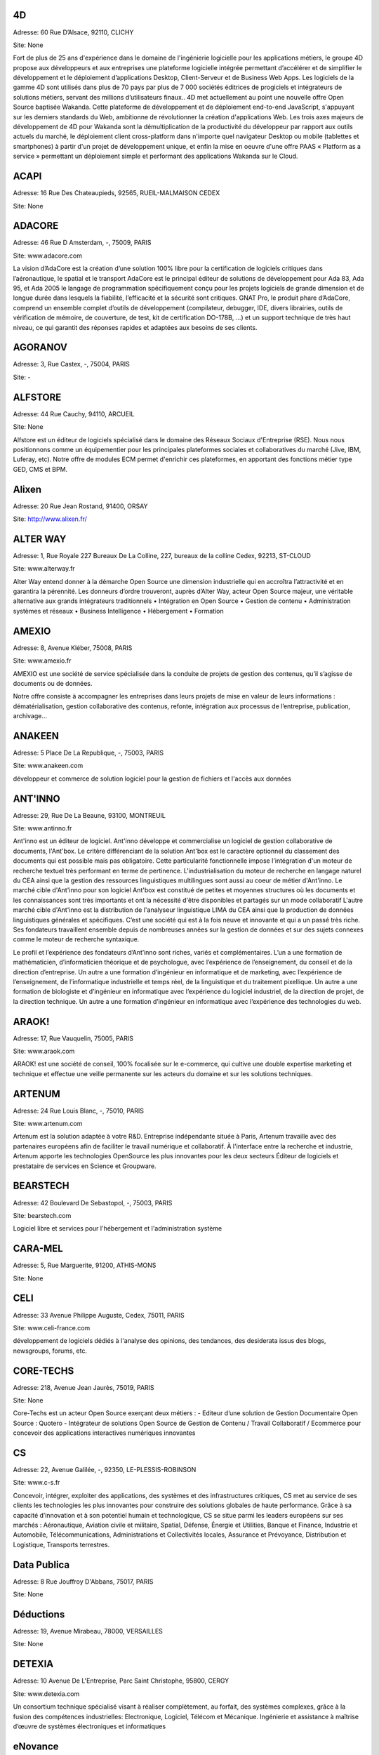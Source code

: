 4D
--

Adresse: 60 Rue D’Alsace, 92110, CLICHY

Site: None

Fort de plus de 25 ans d'expérience dans le domaine de l'ingénierie logicielle pour les applications métiers, le groupe 4D propose aux développeurs et aux entreprises une plateforme logicielle intégrée permettant d’accélérer et de simplifier le développement et le déploiement d’applications Desktop, Client-Serveur et de Business Web Apps. Les logiciels de la gamme 4D sont utilisés dans plus de 70 pays par plus de 7 000 sociétés éditrices de progiciels et intégrateurs de solutions métiers, servant des millions d’utilisateurs finaux..
4D met actuellement au point une nouvelle offre Open Source baptisée Wakanda. Cette plateforme de développement et de déploiement end-to-end JavaScript, s'appuyant sur les derniers standards du Web, ambitionne de révolutionner la création d'applications Web. Les trois axes majeurs de développement de 4D pour Wakanda sont la démultiplication de la productivité du développeur par rapport aux outils actuels du marché, le déploiement client cross-platform dans n'importe quel navigateur Desktop ou mobile (tablettes et smartphones) à partir d'un projet de développement unique, et enfin la mise en oeuvre d'une offre PAAS « Platform as a service » permettant un déploiement simple et performant des applications Wakanda sur le Cloud.

ACAPI
-----

Adresse: 16 Rue Des Chateaupieds, 92565, RUEIL-MALMAISON CEDEX

Site: None


ADACORE
-------

Adresse: 46 Rue D Amsterdam, -, 75009, PARIS

Site: www.adacore.com

La vision d’AdaCore est la création d’une solution 100% libre pour la certification de logiciels critiques dans l’aéronautique, le spatial et le transport
AdaCore est le principal éditeur de solutions de développement pour Ada 83, Ada 95, et Ada 2005 le langage de programmation spécifiquement conçu pour les projets logiciels de grande dimension et de longue durée dans lesquels la fiabilité, l’efficacité et la sécurité sont critiques. GNAT Pro, le produit phare d’AdaCore, comprend un ensemble complet d’outils de développement (compilateur, debugger, IDE, divers librairies, outils de vérification de mémoire, de couverture, de test, kit de certification DO-178B, …) et un support technique de très haut niveau, ce qui garantit des réponses rapides et adaptées aux besoins de ses clients.

AGORANOV
--------

Adresse: 3, Rue Castex, -, 75004, PARIS

Site: -


ALFSTORE
--------

Adresse: 44 Rue Cauchy, 94110, ARCUEIL

Site: None

Alfstore est un éditeur de logiciels spécialisé dans le domaine des Réseaux Sociaux d'Entreprise (RSE). Nous nous positionnons comme un équipementier pour les principales plateformes sociales et collaboratives du marché (Jive, IBM, Luferay, etc). Notre offre de modules ECM permet d'enrichir ces plateformes, en apportant des fonctions métier type GED, CMS et BPM.

Alixen
------

Adresse: 20 Rue Jean Rostand, 91400, ORSAY

Site: http://www.alixen.fr/


ALTER WAY
---------

Adresse: 1, Rue Royale 227 Bureaux De La Colline, 227, bureaux de la colline Cedex, 92213, ST-CLOUD

Site: www.alterway.fr

Alter Way entend donner à la démarche Open Source une dimension industrielle qui en accroîtra l’attractivité et en garantira la pérennité. Les donneurs d’ordre trouveront, auprès d’Alter Way, acteur Open Source majeur, une véritable alternative aux grands intégrateurs traditionnels
• Intégration en Open Source • Gestion de contenu • Administration systèmes et réseaux • Business Intelligence • Hébergement • Formation

AMEXIO
------

Adresse: 8, Avenue Kléber, 75008, PARIS

Site: www.amexio.fr

AMEXIO est une société de service spécialisée dans la conduite de projets de gestion des contenus, qu’il s’agisse de documents ou de données.

Notre offre consiste à accompagner les entreprises dans leurs projets de mise en valeur de leurs informations : dématérialisation, gestion collaborative des contenus, refonte, intégration aux processus de l’entreprise, publication, archivage...

ANAKEEN
-------

Adresse: 5 Place De La Republique, -, 75003, PARIS

Site: www.anakeen.com

développeur et commerce de solution logiciel pour la gestion de fichiers et l'accès aux données

ANT'INNO
--------

Adresse: 29, Rue De La Beaune, 93100, MONTREUIL

Site: www.antinno.fr

Ant'inno est un éditeur de logiciel. Ant'inno développe et commercialise un logiciel de gestion collaborative de documents,
l'Ant'box. Le critère différenciant de la solution Ant'box est le caractère optionnel du classement des documents qui est
possible mais pas obligatoire. Cette particularité fonctionnelle impose l'intégration d'un moteur de recherche textuel très
performant en terme de pertinence. L'industrialisation du moteur de recherche en langage naturel du CEA ainsi que la gestion
des ressources linguistiques multilingues sont aussi au coeur de métier d'Ant'inno.
Le marché cible d'Ant'inno pour son logiciel Ant'box est constitué de petites et moyennes structures où les documents et les
connaissances sont très importants et ont la nécessité d'être disponibles et partagés sur un mode collaboratif L'autre marché
cible d'Ant'inno est la distribution de l'analyseur linguistique LIMA du CEA ainsi que la production de données linguistiques
générales et spécifiques.
C’est une société qui est à la fois neuve et innovante et qui a un passé très riche. Ses fondateurs travaillent ensemble depuis de nombreuses années sur la gestion de données et sur des sujets connexes comme le moteur de recherche syntaxique.

Le profil et l’expérience des fondateurs d’Ant’inno sont riches, variés et complémentaires. L’un a une formation de mathématicien, d’informaticien théorique et de psychologue, avec l’expérience de l’enseignement, du conseil et de la direction d’entreprise. Un autre a une formation d’ingénieur en informatique et de marketing, avec l’expérience de l’enseignement, de l’informatique industrielle et temps réel, de la linguistique et du traitement pixellique. Un autre a une formation de biologiste et d’ingénieur en informatique avec l’expérience du logiciel industriel, de la direction de projet, de la direction technique. Un autre a une formation d’ingénieur en informatique avec l’expérience des technologies du web.

ARAOK!
------

Adresse: 17, Rue Vauquelin, 75005, PARIS

Site: www.araok.com

ARAOK! est une société de conseil, 100% focalisée sur le e-commerce, qui cultive une double expertise marketing et technique et effectue une veille permanente sur les acteurs du domaine et sur les solutions techniques.

ARTENUM
-------

Adresse: 24 Rue Louis Blanc, -, 75010, PARIS

Site: www.artenum.com

Artenum est la solution adaptée à votre R&D. Entreprise indépendante située à Paris, Artenum travaille avec des partenaires européens afin de faciliter le travail numérique et collaboratif. À l'interface entre la recherche et industrie, Artenum apporte les technologies OpenSource les plus innovantes pour les deux secteurs
Éditeur de logiciels et prestataire de services en Science et Groupware.

BEARSTECH
---------

Adresse: 42 Boulevard De Sebastopol, -, 75003, PARIS

Site: bearstech.com

Logiciel libre et services pour l'hébergement et l'administration système

CARA-MEL
--------

Adresse: 5, Rue Marguerite, 91200, ATHIS-MONS

Site: None


CELI
----

Adresse: 33 Avenue Philippe Auguste, Cedex, 75011, PARIS

Site: www.celi-france.com

développement de logiciels dédiés à l'analyse des opinions, des tendances, des desiderata issus des blogs, newsgroups, forums, etc.

CORE-TECHS
----------

Adresse: 218, Avenue Jean Jaurès, 75019, PARIS

Site: None

Core-Techs est un acteur Open Source exerçant deux métiers : 
- Editeur d’une solution de Gestion Documentaire Open Source : Quotero
- Intégrateur de solutions Open Source de Gestion de Contenu / Travail Collaboratif / Ecommerce pour concevoir des applications interactives numériques innovantes

CS
--

Adresse: 22, Avenue Galilée, -, 92350, LE-PLESSIS-ROBINSON

Site: www.c-s.fr

Concevoir, intégrer, exploiter des applications, des systèmes et des infrastructures critiques, CS met au service de ses clients les technologies les plus innovantes pour construire des solutions globales de haute performance. 
Grâce à sa capacité d’innovation et à son potentiel humain et technologique, CS se situe parmi les leaders européens sur ses marchés : Aéronautique, Aviation civile et militaire, Spatial, Défense, Énergie et Utilities, Banque et Finance, Industrie et Automobile, Télécommunications, Administrations et Collectivités locales, Assurance et Prévoyance, Distribution et Logistique, Transports terrestres.

Data Publica
------------

Adresse: 8 Rue Jouffroy D'Abbans, 75017, PARIS

Site: None


Déductions
----------

Adresse: 19, Avenue Mirabeau, 78000, VERSAILLES

Site: None


DETEXIA
-------

Adresse: 10 Avenue De L'Entreprise, Parc Saint Christophe, 95800, CERGY

Site: www.detexia.com

Un consortium technique spécialisé visant à réaliser complètement, au forfait, des systèmes complexes, grâce à la fusion des compétences industrielles: Electronique, Logiciel, Télécom et Mécanique.
Ingénierie et assistance à maîtrise d’œuvre de systèmes électroniques et informatiques

eNovance
--------

Adresse: 56 Rue De La Rochefoucauld, 75009, PARIS

Site: None

eNovance est une société composée d'une quinzaine d'experts spécialisés travaillant autour d'une philosophie commune : la diffusion et le développement des technologies Open Source.

Depuis sa création eNovance s'est positionnée sur une double activité : une activité de service et une activité de R&D autour de l'Open Source.

EPIPHYTE
--------

Adresse: 12, Rue Vivienne, 75002, PARIS

Site: www.epiphyte.eu

Basée à Paris, Epiphyte est une société offrant des services en R&D et en Ingénierie Informatique, destinés à la réalisation de prestations de haut niveau en développement informatique.

ESI GROUP
---------

Adresse: 100 Avenue De Suffren, BP 80112 Cedex, 75015, PARIS

Site: www.esi-group.com

Simulation de process et de test

EUREVA
------

Adresse: 17, Rue Pascal, 75005, PARIS

Site: www.eureva.fr


EXOSEC
------

Adresse: 3, Rue Du Petit Robinson, ZAC des Metz, 78350, JOUY-EN-JOSAS

Site: www.exosec.fr

EXOSEC ext une société d’expertise en infrastructures à Haute Qualité de Service. Nous délivrons notre savoir faire sous la forme de services de conseil et d’ingénierie ainsi que comme éditeur de solutions d’optimisation des flux. Notre objectif est d’accompagner globalement nos clients pour toute la gestion de l’infrastructure de leur SI.
Conception, implémentation et assistance sur les infrastructures réseaux à Haute Qualité de Service. Expertise réseaux, Open Source et Supervision.

GENYMOBILE
----------

Adresse: 87 Rue De Turbigo, 75003, PARIS

Site: None

Société de service, GENYMOBILE est spécialisée en conseil et ingénierie en technologie mobile à destination des grands comptes et industriels. Nos domaines d'expertise sont les suivants :  Conseil Technologique - Ingénierie Mobile - Formation - Accompagnement sur programme de R&D et innovation - Sujets techniques pointus : Virtualisation d'Android, customisation de Rom, sécurisation des OS mobiles, mobile device management... - Informatique embarquée et domotique.

GLOBALIS media systems
----------------------

Adresse: 6 Bis, Rue Auguste Vitu, 75015, PARIS

Site: http://www.globalis-ms.com/


GONTRAN
-------

Adresse: 21 Rue Des Filles-Du-Calvaire, 75003, PARIS

Site: None


HAMBURWARE
----------

Adresse: 1 Mail Gay Lussac, Cedex, 95015, CERGY

Site: www.hamburware.com

mi-chemin entre l'éditeur d'applications web et la web agency

HEDERA TECHNOLOGIES
-------------------

Adresse: 38, Rue Du Chemin Vert, 75011, PARIS

Site: None

Hedera Technology est une start-up focalisée sur l'innovation des infrastructures IT. Avec nos solutions logicielles, les infrastructures IT sont agiles et fluides, l'IT devient une commodité.
Les applications métiers sécurisées et redondées sont déployées en quelques clics. La configuration, le déploiement et l'administration sont complétement automatisés pour une optimisation du cycle de vie des infrastructures physiques et virtuelles.

HENIX
-----

Adresse: 45, Avenue Pierre Brossolette, 92120, MONTROUGE

Site: www.henix.com

-Accompagner la professionnalisation/montée en technicité des métiers de la qualité logicielle
-Etre pionnier en terme de mise en oeuvre et d'outillage de centre de service qualité logicielle.
-Qualité logicielle et centre de service qualification 
-Assistance à maitrise d'ouvrage dans les domaines de la santé et en banque/finance

IMPROVE SA
----------

Adresse: 124, Rue De Verdun, 92800, PUTEAUX

Site: 


INNOVIMAX
---------

Adresse: 9 Impasse Des Orteaux, 75020, PARIS

Site: www.innovimax.fr

Permettre aux sociétés de prendre en main leur stratégie numérique en mettant en oeuvre de standards pérenne afin d'assurer une qualité maximale. Nous ajoutons à cela une forte compétence dans la monté en charge de traitement de volume de données ou de haut débit
Consulting, Formation et développement en stratégie numérique, standards et qualité. Traitement de données en masse ou à haut débit en streaming et en parallèle

Jaeksoft
--------

Adresse: 89 Rue De Meaux, 93410, VAUJOURS

Site: None


KALIS
-----

Adresse: 2 Rue Eugène Pottier, Promopole, 78190, TRAPPES

Site: www.kalis.fr

Volonté d’entreprendre et de donner un sens à la vie de l’entreprise. Réelle capacité à rester focalisé pour développer un savoir-faire et créer une position compétitive forte et reconnue par les grandes entreprises…
KALIS a conçu et mis en oeuvre des Offres de Services dans le domaine de l'Amélioration de la Qualité du Système d'Information - KaliITG :une offre de Conseil 'outillée' pour les DSI s'appuyant sur une méthodologie, des expériences et une solution logicielle innovante et performante(XAGA). - KaliSOFT une offre simple permettant aisément l'amélioration de la Qualité des patrimoines Applicatifs (JAVA/C++/...) en s'appuyant sur de la Méthodologie et sur une solution de Qualimétrie Open Source (SQUALE). - KaliTEST une Offre de Tests & Recette s'appuyant sur une méthodologie et une démarche éprouvées, des expériences concrètes et une solution Outillée Open Source à très fort ROI(TESTLINK/MANTIS). - KaliCHANGE une Offre pour supporter le Cycle de vie Applicatif prenant en compte la Gestion des Exigences (Référentiel de traçabilité des Exigences), la Gestion de Configuration logicielle, la standardisation des processus de développement CMMi et de production ITIL

KELIS
-----

Adresse: 9, Rue Du Gros Buisson, 60150, THOUROTTE

Site: www.kelis.fr

Kelis a pour volonté la dissémination de l'écriture structurée par le biais d'outils logiciels de type chaînes éditoriales accessibles et performants, dans l'ensemble des secteurs d'activité ( de la formation et de la formalisation des savoirs à la rédaction de rapports quotidiens jusqu'à la webradio)
Kelis est éditeur de la suite logicielle libre Scenari, de conception de chaînes éditoriales de création de documents multi-supports. Kelis accompagne ses clients et partenaires à la conception et mise en œuvre de leur chaîne éditoriale, adaptée à leur contexte.

LINAGORA
--------

Adresse: 80, Rue Roque De Fillol, 92800, PUTEAUX

Site: www.linagora.com

LINAGORA édite ses propres logiciels Open Source et propose une gamme de services professionnels pour réussir les grands projets du Libre. L’activité d’édition Open Source s’articule autour de 4 offres innovantes :
- OBM : Outils de messagerie et de travail collaboratif ;
- LinPKI : Solutions de sécurité ;
- LinID : Applications de gestion et de fédération des identités ; 
- LinSM : Solutions de Service Management. L’offre logicielle de LINAGORA s’accompagne de l’OSSA , l’Open Source Software Assurance, qui propose un catalogue complet de plus de 200 logiciels libres, prêts à l’emploi, sur une plate-forme unique : le 08000LINUX.com . Ces logiciels bénéficient d’un support et d’une maintenance garantie contractuellement. L’OSSA c’est l’Open Source sans risque. 
Ces offres logicielles sont complétées par une gamme de services professionnels et de formations visant à accompagner les grands utilisateurs de logiciels libres dans le projet de transformation de leur SI.
Édition de logiciels : messagerie et travail collaboratif libre (OBM), solutions de la sécurité et d'identité open source (LinID, LinPKI), solutions de service management (LinSM); support et maintenance de plus de 200 logiciels libres (OSSA), services pro : formation, conseil, développement, intégration.

LOGILAB
-------

Adresse: 104 Boulevard Auguste Blanqui, -, 75013, PARIS

Site: www.logilab.fr

Nous construisons pas à pas notre réputation et travaillons de préférence sur le long terme avec les clients qui recherchent de l'expertise technique. Société reconnue pour ses prestations de haut-niveau dans les domaines de l'informatique scientifique et de la gestion de connaissances, et du Web sémantique.
Conseil, formation, développements sur mesure de logiciels.

MAARCH
------

Adresse: 11 Boulevard Du Sud Est, 92000, NANTERRE

Site: None

Maarch est une infrastructure d’archivage GED Open source complète pour la conservation de gros volumes de ressources numériques. 

Cette plateforme offre les fonctions d'importation et de restitution de documents afin de permettre la conservation et l'exploitation des ressources numériques d'une organisation sur le long terme, en contribuant au respect des régulations françaises et internationales concernant l'archivage documentaire. 
Maarch existe aujourd’hui en français, anglais et supporte le multilingue.

MANDRIVA
--------

Adresse: 8 Rue De La Michodière, -, 75002, PARIS

Site: www.mandriva.com

Mandriva facilite l'installation et l'utilisation du système d'exploitation linux pour les particuliers et les organisations (entreprises, administration) partout dans le monde en fournissant des distributions Linux adaptées aux différents usages. Grand public: distribution Mandriva Linux, édition d'une version Linux gratuite et payante incluant des logiciels tiers; la distribution est aussi disponible sur Clé USB bootable. OEM: les distributions sont disponibles pour être préinstallées sur des PC. Entreprise, administrations: distribution orientée serveur et outils de gestion de parcs informatique (Windows, Linux, Unix).
Edition de logiciel open source. Services logiciel (conseil, déploiement, support, maintenance et formation). Accords OEM avec des vendeurs de PC.

NEXEDI
------

Adresse: 270 Boulevard Georges Clemencea, -, 59700, MARCQ-EN-BAROEUL

Site: www.nexedi.com

développe et déploie des solutions d'entreprise dans le domaine de l'ERP, du CRM et du commerce électronique autour d'architectures et de logiciels libres

NUXEO
-----

Adresse: 18, Rue Soleillet, -, 75020, PARIS

Site: www.nuxeo.com

Nuxeo est le pionnier et le leader de la gestion de contenu d'entreprise (ECM) en open source. Nuxeo  - développe une plateforme open source d'ECM, basée sur les standards de l'informatique d'entreprise (Java EE) ; travaille avec un réseau de partenaires, notamment intégrateurs et ISVs, à la mise en oeuvre d'applications développées sur cette plateforme chez des clients, grosses PME, grands comptes ou administrations ; vend, sous forme de souscription, des prestations de support et de maintenance propres à sécuriser l'usage de son logiciel par les équipes de développement et d'exploitation
Support et maintenance autour de la plateforme open source Nuxeo, sous forme de souscription. Services professionnels : formation, certification, expertise fonctionnelle et technique, développements spécifiques.

OPEN WIDE
---------

Adresse: 14, Rue Gaillon, -, 75002, PARIS

Site: www.openwide.fr

Open Wide agit comme 'Technology provider', en proposant du service à forte valeur ajoutée dans ses domaines de compétence. Open Wide vise à se développer à l'échelle européenne comme acteur technologique majeur dans les architectures logicielles embarquées et les solutions de traitement d'image avancées.
Open Wide est une société de services, centrée autour de ses compétences technologiques (traitement d'image, linux embarqué, temps réel, Andoid). Nous délivrons des prestations de conseil et de support et/ou des solutions clé en main aux grands clients industriels de l'électronique professionnelle principalement.

OSLANDIA
--------

Adresse: 4, Place Louis Armand, Tour de l'horloge, 75603, PARIS CEDEX 12

Site: www.oslandia.com

La géolocalisation s'immisce actuellement dans tous les domaines des technologies de l'information. Oslandia, fidèle à la vision OpenSource du monde IT, répond aux besoins actuels et futurs liés à ce changement d'usages, en proposant des architectures de systèmes d'information pérennes, standardisés, souples, performants et adaptés à la demande. Référence sur la base de données PostgreSQL/PostGIS, son très haut niveau d'expertise permet à Oslandia d'être pertinent sur tous les aspects des systèmes d'information géographique. Oslandia propose toute une gamme de services autour des SIG : AMOA, formation, assistance et support, audit et conseil, développement spécifique.
Les principaux point technologiques sur lesquels nous intervenons :

Bases de données spatiales (PostgreSQL/PostGIS, Spatialite…)
Serveurs cartographiques (Mapserver, Tilecache, Mapnik…)
Webservices OGC (WMS, WFS, WPS…) et INSPIRE
Client SIG bureautique (QGIS)
Architectures SIG OpenSource complètes
Analyses complexes (Routing, graphes de réseau…)
Oslandia propose toute une gamme de service autour des Systèmes d'Information Géographique : AMOA, formation, assistance & support, audit & conseil, développements spécifiques avec nos solutions, ou dans le coeur des logiciels opensource.
Oslandia est ainsi capable de vous accompagner sur toutes les phases de votre projet d'architecture de données spatiales, afin de tirer le meilleur des technologies OpenSource

OW2 CONSORTIUM
--------------

Adresse: 7 Avenue Jean Jaures, -, 78340, LES-CLAYES-SOUS-BOIS

Site: www.ow2.org


PAQTIGO
-------

Adresse: 1 Rue Albert Einstein, -, 77420, CHAMPS-SUR-MARNE

Site: www.paqtigo.com

Pour les Grands Comptes, PAQTIGO a développé une démarche simple et pratique d'industrialisation de processus informatiques basée sur les référentiels de bonnes pratiques COBIT, CMMi, ITIL pour réduire les délais et les délais et les coûts  tout en amélioranr la Qualité de service. 

Pour les Entreprises à fort potentiel de Croissance, PAQTIGO a mis au point un modèle de Transformation d'Entreprises et des Solutions simples et pratiques s'adaptant parfaitement aux besoins de résultats immédiats des PME.
Pour les Grands Comptes :
- Optimisation des activités informatiques : 
   - Industrialisation du Développement d'applications
   - Industrialisation de la Qualification du système d’information
   - Industrialisation de Production informatique
- Accompagnement vers l’Excellence opérationnelle : 
  - Définition et contractualisation de conventions de services
  - Définition et mise en place de mesure de la qualité de service
  - Définition et pilotage de plan d’amélioration
- Pilotage de projets complexes : 
  - Convergence de systèmes d’information
  - Conduite de projet d’externalisation d’activités informatiques

Le Groupement  Transformation TPE-PME piloté par PAQTIGO accompagne les entreprises à fort potentiel de croissance dans différents domaines :
- Développement Commercial
- Finance et Gestion
- Ressources Humaines
- Organisation et Système d'Information
- Recherche de Fonds Publics et Privés
- Ingenierie de R&D

PILOT SYSTEMS
-------------

Adresse: 9, Rue Desargues, -, 75011, PARIS

Site: www.pilotsystems.net

Pilot Systems réussit tous vos projets Open Source : développements spécifique, intégration de solutions Open Source, engagement au forfait… Pilot Systems est un acteur reconnu des communautés Open Source.
• Intégration de systèmes  • Conception et déploiement de sites internet et intranet • Hébergement et maintenance  • Développements spécifiques  • Formations en Zope, Plone, Python • Conseil en intégration, déploiement et gestion de projet  • Maîtrise d'ouvrage

PORTANEO
--------

Adresse: 11 Place Maurice Thorez, -, 94800, VILLEJUIF

Site: www.portaneo.net

portail personnalisable, réseau social et espace collaboratif pour  l'accès, le partage et l'archivage de l'information dans l'entreprise

PROLOGUE
--------

Adresse: 12 Avenue Des Tropiques, 91940, LES-ULIS

Site: www.prologue.fr

Prologue crée, développe et met en œuvre des technologies innovantes au service de tous les systèmes d’information

PROXEM
------

Adresse: 19 Bd De Magenta, -, 75010, PARIS

Site: www.proxem.com

Proxem est une Jeune Entreprise Innovante spécialisée dans le Traitement Automatique du Langage Naturel, l’analyse des données non-structurées et le Web sémantique. Un effort de R&D important, et l'établissement de partenariats avec des laboratoires d'informatique linguistique, nous permettent de raccourcir le délai entre l’apparition d’un concept et sa mise en œuvre opérationnelle.
La mission de Proxem est d’aider les entreprises à intégrer les technologies du Web sémantique et du Traitement du Langage dans leur Système d’Information, avec une gamme logicielle épaulée par une offre de conseil. Proxem édite notamment la plateforme de traitement linguistique Antelope.

QUALIXO
-------

Adresse: 73-75, Rue De La Plaine, -, 75020, PARIS

Site: www.qualixo.com

Animation du club Qualimétrie France (normalisation, échange de bonnes pratiques, retour d'expérience). Fédérer autour du portail Squale en open source une communauté autour de la qualimétrie. Devenir un leader européen en qualimétrie (mesure de la qualité logicielle).
• Consulting sur la mise en oeuvre de démarche/outillage qualimétrie • Audit ponctuel ou récurrent (centre de service qualité logiciels)

RESTLET
-------

Adresse: ESSEC Venturis, CNIT, BP230 - 2, Place de la Défense, 92053, PARIS LA DEFENSE

Site: None

Restlet SAS est un éditeur de middleware, spécialiste des APIs web. Nos produits phares sont le logiciel open source Restlet Framework, leader pour le développement d'APIs web de style REST en Java ainsi que la plateforme en ligne API Spark, simplifiant la création et l'hébergement d'APIs web.

Le marché des APIs web est en croissance exponentielle depuis 3 ans, pour atteindre la barre des 5000 APIs publiques depuis 2012. Les usages principaux sont les applications mobiles connectées nécessitant un backend dans le cloud ainsi que l'open data ou encore l'internet des objets.

SMILE
-----

Adresse: 48 Rue De Villiers, 92300, LEVALLOIS-PERRET

Site: www.smile.fr

Smile est une société d'experts des architectures web et des solutions open source.

Avec plus de 400 collaborateurs en France et une expertise open source reconnue dans une variété de domaines, Smile est le premier intégrateur de logiciel libre en France. Avec une devise : faire simple, utile, performant.

Acteur engagé dans les progrès de l’Internet depuis 1995, Smile a réalisé quelques-uns des plus grands sites de l'Internet français, des sites à forte valeur ajoutée et à forte audience. Smile a également été choisie par les plus grandes entreprises françaises pour concevoir, réaliser et maintenir des applicatifs Intranet stratégiques, servant des centaines d'utilisateurs sur des milliers de transactions.

Grâce à des investissements continus en veille technologique, Smile anticipe les tendances, choisit et maîtrise les produits le plus en amont possible pour apporter à ses clients des solutions open source performantes et sûres.
Solutions : 
+ Sites Internet
+ Portail et Intranet
+ Enterprise Content Management  et  Gestion Documentaire
+ E-Commerce
+ ERP et Décisionnel
+ Mobile
+ Infrastructure et Hébergement
+ Développement spécifique

Services : 
- Consulting 
- Ingénierie 
- Agence Digitale 
- Système 
- Hosting 
- TMA
-  Formation

SOPINSPACE
----------

Adresse: 4, Passage De La Main D'Or, -, 75011, PARIS

Site: www.sopinspace.com

Sopinspace est un acteur de référence des services Web innovants à base logicielle entièrement libre pour certaines activités collaboratives et la démocratie participative, en particulier le logiciel et service Web co-ment(R) pour l'annotation de textes en lignes
Les principales activités de Sopinspace sont : • La R&D pour les logiciels innovants destinés au web social • La conception et l’animation de procédures de démocratie participative, de débat public et de travail collaboratif utilisant internet • Le conseil aux politiques de démocratie participative et les études d’impact des technologies et de leurs nouveaux usages

SPARKOM
-------

Adresse: 7 Rue De La Croix Martre, 91120, PALAISEAU

Site: www.sparkom.com

SPARKOM offre la première plateforme d'optimisation de la montée en compétences, de rentabilisation des investissements en formation et de gestion de l'interaction clients par l'accompagnement interactif instantané entre pairs.
Edition logiciel d'une plate-forme de service dans un modèle de Cloud-computing

SPIRULA
-------

Adresse: 7, Rue De La Croix Martre, 91120, PALAISEAU

Site: www.spirula.info

La Mission de Spirula est de permettre aux entreprises de Mesurer leurs Projets en proposant des solutions innovantes pour :
Comprendre le passé - Piloter le présent - Prévoir l’avenir
Conseil - Assistance - Formation
• Ingénierie Logiciels et Systèmes
• Mesure et estimation de Projets 
• Amélioration de processus de développement

SPLITTED-DESKTOP SYSTEMS
------------------------

Adresse: 2 Square Rivoli, -, 78150, ROCQUENCOURT

Site: www.splitted-desktop.com


SYSRA
-----

Adresse: 30 Avenue Général Leclerc, 91330, YERRES

Site: None


TAGMATICA
---------

Adresse: 126 Rue De Picpus, -, 75012, PARIS

Site: www.tagmatica.com

La majeure partie de la connaissance figurant dans des textes, il s'agit de les traiter automatiquement. Les principaux objectifs sont d'extraire le contenu intéressant, de router les textes et/ou de les indexer. Les domaines d'application sont la presse et la documentation technique. TAGMATICA est une force indépendante qui permet à ces clients de développer des fonctionnalités innovantes.
Services et développement de logiciels dans le domaine du traitement automatique de la langue. Ses spécialités sont les dictionnaires, les analyseurs et la standardisation ISO. TAGMATICA est aussi éditeur de l'analyseur syntaxique TagParser appliqué au français, anglais, avec un prototype pour l'espagnol. TagParser combine des techniques symboliques et statistiques afin d'être un outil robuste et rapide.

TALEND
------

Adresse: 9, Rue Pages, 92150, SURESNES

Site: www.talend.com

Talend développe des solutions middleware open source qui permettent aux organisations de tirer un meilleur parti de leurs applications, systèmes et bases de données. Faisant voler en éclats le modèle propriétaire traditionnel, Talend démocratise le marché de l’intégration en fournissant des technologies open source d’entreprise qui adressent à la fois les besoins d’intégration de données et d’intégration d’applications des organisations de toute taille.

WALLIX GROUPE IF RESEARCH
-------------------------

Adresse: 119, Rue De Tocqueville, -, 75017, PARIS

Site: www.wallix.com

Issue du Groupe IF Research, Wallix s’appuie sur le modèle Open Source pour concevoir des solutions de sécurité et de gestion d’infrastructure informatique pour les entreprises. WALLIX a pour ambition d’être le 1er acteur européen de la sécurité à base de composants logiciels libres.
En tant qu’éditeur, WALLIX conçoit des logiciels Open Source packagés sous forme d’appliances matérielles ou logicielles prêtes au déploiement.  La gamme Wallix comprend trois offres principales « TotalSecure », « LogBox », Wallix « AdminBastion » ou « WAB ». Ces solutions permettent de déployer des réseaux de confiance dans les entreprises étendues, de contrôler les accès aux ressources de l’entreprise, de recueillir et d’analyser les traces de connexion, enfin de contrôler l’activité informatique pour reconstituer un événement en cas de panne ou de préjudice.

WEBISTEM
--------

Adresse: 26 Rue Pierre Sémard, 92320, CHÂTILLON

Site: None

Webistem met à la disposition des communautés scientifiques une gamme d’outils de travail clé en main, accessibles en ligne.

Webistem place au cœur de sa réflexion les membres de la communauté, afin de leur garantir efficacité et gain de temps tout au long de la conduite de leur projet.

L’équipe Webistem est composée de chercheurs et d’ingénieurs connaissant la vie quotidienne dans les laboratoires et services de recherche. Elle apporte à tous ses clients expertise et conseils pour l’installation de ses produits, comme pour le développement d’applications complémentaires personnalisées.

Avec une garantie de gain de temps démontrée, et pour un budget raisonnable, Webistem intervient rapidement pour mettre en œuvre des outils de travail collaboratifs, simples et performants.

Avec Webistem, donnez un nouvel élan à votre communauté.

XWIKI
-----

Adresse: 10, Rue Pernety, 75014, PARIS

Site: www.xwiki.com

Activité : Nous fournissons une gamme de services professionnels sur le logiciel XWiki, sous licence LGPL (support, développement, formation, conseil et hébergement), et proposons également une offre packagée : XWiki Cloud.
Marché cible : organisations et communautés souhaitant permettre à leurs utilisateurs de mieux travailler ensemble, et conduire leur wiki à un plus haut niveau de performance.
Nos domaines business cibles : intranet, extranet, site participatif, veille collaborative, CRM, gestion de documentation technique, encyclopédie... 
Notre ambition: devenir leader dans les outils libres de travail collaboratif et de gestion des connaissances entreprises. 

Axes de travail recherche : Web sémantique, traitement automatique du langage, P2P, ingénierie du texte et du document, applications mobiles, bases de données distribuées, sécurité, REST, FSM, langages de scripts, aspects socio-économiques des wikis, ingénierie OSS, cloud computing, open cloud.

YSANCE
------

Adresse: 4 Place Louis Armand, 75012, PARIS

Site: None

Ysance est une société de conseil et de développement spécialisée sur les problématiques projet à forts enjeux pour ses clients en particuliers dans le domaine de la Business Intelligence, du CRM, du web et du cloud computing.
Ysance met l'innovation technologique au services des enjeux de ses clients tout en proposant des solutions éprouvées. Investissement massivement en R&D, Ysance sélectionne ses partenaires sur des critères d'excellence technique et de pertinence métier ce qui lui permet de proposer une approche projet simplifiée pour le client.

ZENIKA
------

Adresse: 51 Rue Le Peletier, 75009, PARIS

Site: http://www.zenika.com

Zenika est un cabinet de conseil informatique spécialisé dans les nouvelles technologies et présent sur Paris, Rennes, Lyon, Athènes et Londres.

Nous sommes plus particulièrement versés dans l’Open-Source et contribuons à développer cet écosystème en France. Nous ne recrutons que des consultants justifiant d'une expertise forte et reconnue au niveau national ou international.

La société présente des références prestigieuses telles que: Alcatel-Lucent, BNP Paribas, Dassault Systèmes, EADS, Yahoo!, INSEE, Orange, Manpower, Ministère de la Défense, Sagem, Siemens, Société Générale, Thales, etc.
Zenika intervient tout du long des projets informatiques. Depuis la prise en charge de la définition des architectures applicatives jusqu'aux livraisons finales, Zenika peut vous aider à industrialiser votre développement et réduire la prise de risque technologique.

De façon concrète Zenika intervient en démarrage de projet en formant vos équipes aux technologies utilisées afin de les rendre immédiatement productives; en prenant en charge ou en vous accompagnant lors de la définition des architectures applicatives et des interactions avec votre Système d'Information; si nécessaire en fournissant des compétences pointues afin de réaliser un prototype ou de valider des points techniques complexes; en mettant en place un cadre d'intégration continue afin d'industrialiser vos livraisons des le début du projet; et enfin en vous accompagnant dans la mise en place de méthodes agiles vous permettant d'obtenir un meilleur ROI et un meilleur time-to-market.

De par son expérience et ses partenariats internationaux, Zenika peut vous assurer un support de production sur les produits opensource que vous utilisez, souvent directement par les experts les ayant développés.

Zenika est aussi un organisme de formation agréé proposant plus d'une centaine de modules. Ces formations sont animées par des consultants, développeurs, experts ou créateurs des produits permettant de faire bénéficier du meilleur retour d'expérience possible.

